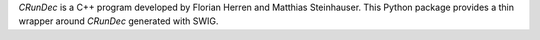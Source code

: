 `CRunDec` is a C++ program developed by
Florian Herren and Matthias Steinhauser. This Python package
provides a thin wrapper around `CRunDec` generated with SWIG.

